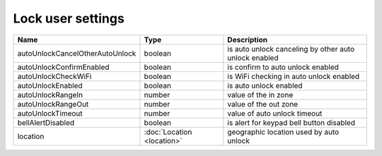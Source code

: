 Lock user settings
------------------

+---------------------------------+----------------------------------------------------+-------------------------------------------------------+
| Name                            | Type                                               | Description                                           |
+=================================+====================================================+=======================================================+
| autoUnlockCancelOtherAutoUnlock | boolean                                            | is auto unlock canceling by other auto unlock enabled |
+---------------------------------+----------------------------------------------------+-------------------------------------------------------+
| autoUnlockConfirmEnabled        | boolean                                            | is confirm to auto unlock enabled                     |
+---------------------------------+----------------------------------------------------+-------------------------------------------------------+
| autoUnlockCheckWiFi             | boolean                                            | is WiFi checking in auto unlock enabled               |
+---------------------------------+----------------------------------------------------+-------------------------------------------------------+
| autoUnlockEnabled               | boolean                                            | is auto unlock enabled                                |
+---------------------------------+----------------------------------------------------+-------------------------------------------------------+
| autoUnlockRangeIn               | number                                             | value of the in zone                                  |
+---------------------------------+----------------------------------------------------+-------------------------------------------------------+
| autoUnlockRangeOut              | number                                             | value of the out zone                                 |
+---------------------------------+----------------------------------------------------+-------------------------------------------------------+
| autoUnlockTimeout               | number                                             | value of auto unlock timeout                          |
+---------------------------------+----------------------------------------------------+-------------------------------------------------------+
| bellAlertDisabled               | boolean                                            | is alert for keypad bell button disabled              |
+---------------------------------+----------------------------------------------------+-------------------------------------------------------+
| location                        | :doc:`Location <location>`                         | geographic location used by auto unlock               |
+---------------------------------+----------------------------------------------------+-------------------------------------------------------+